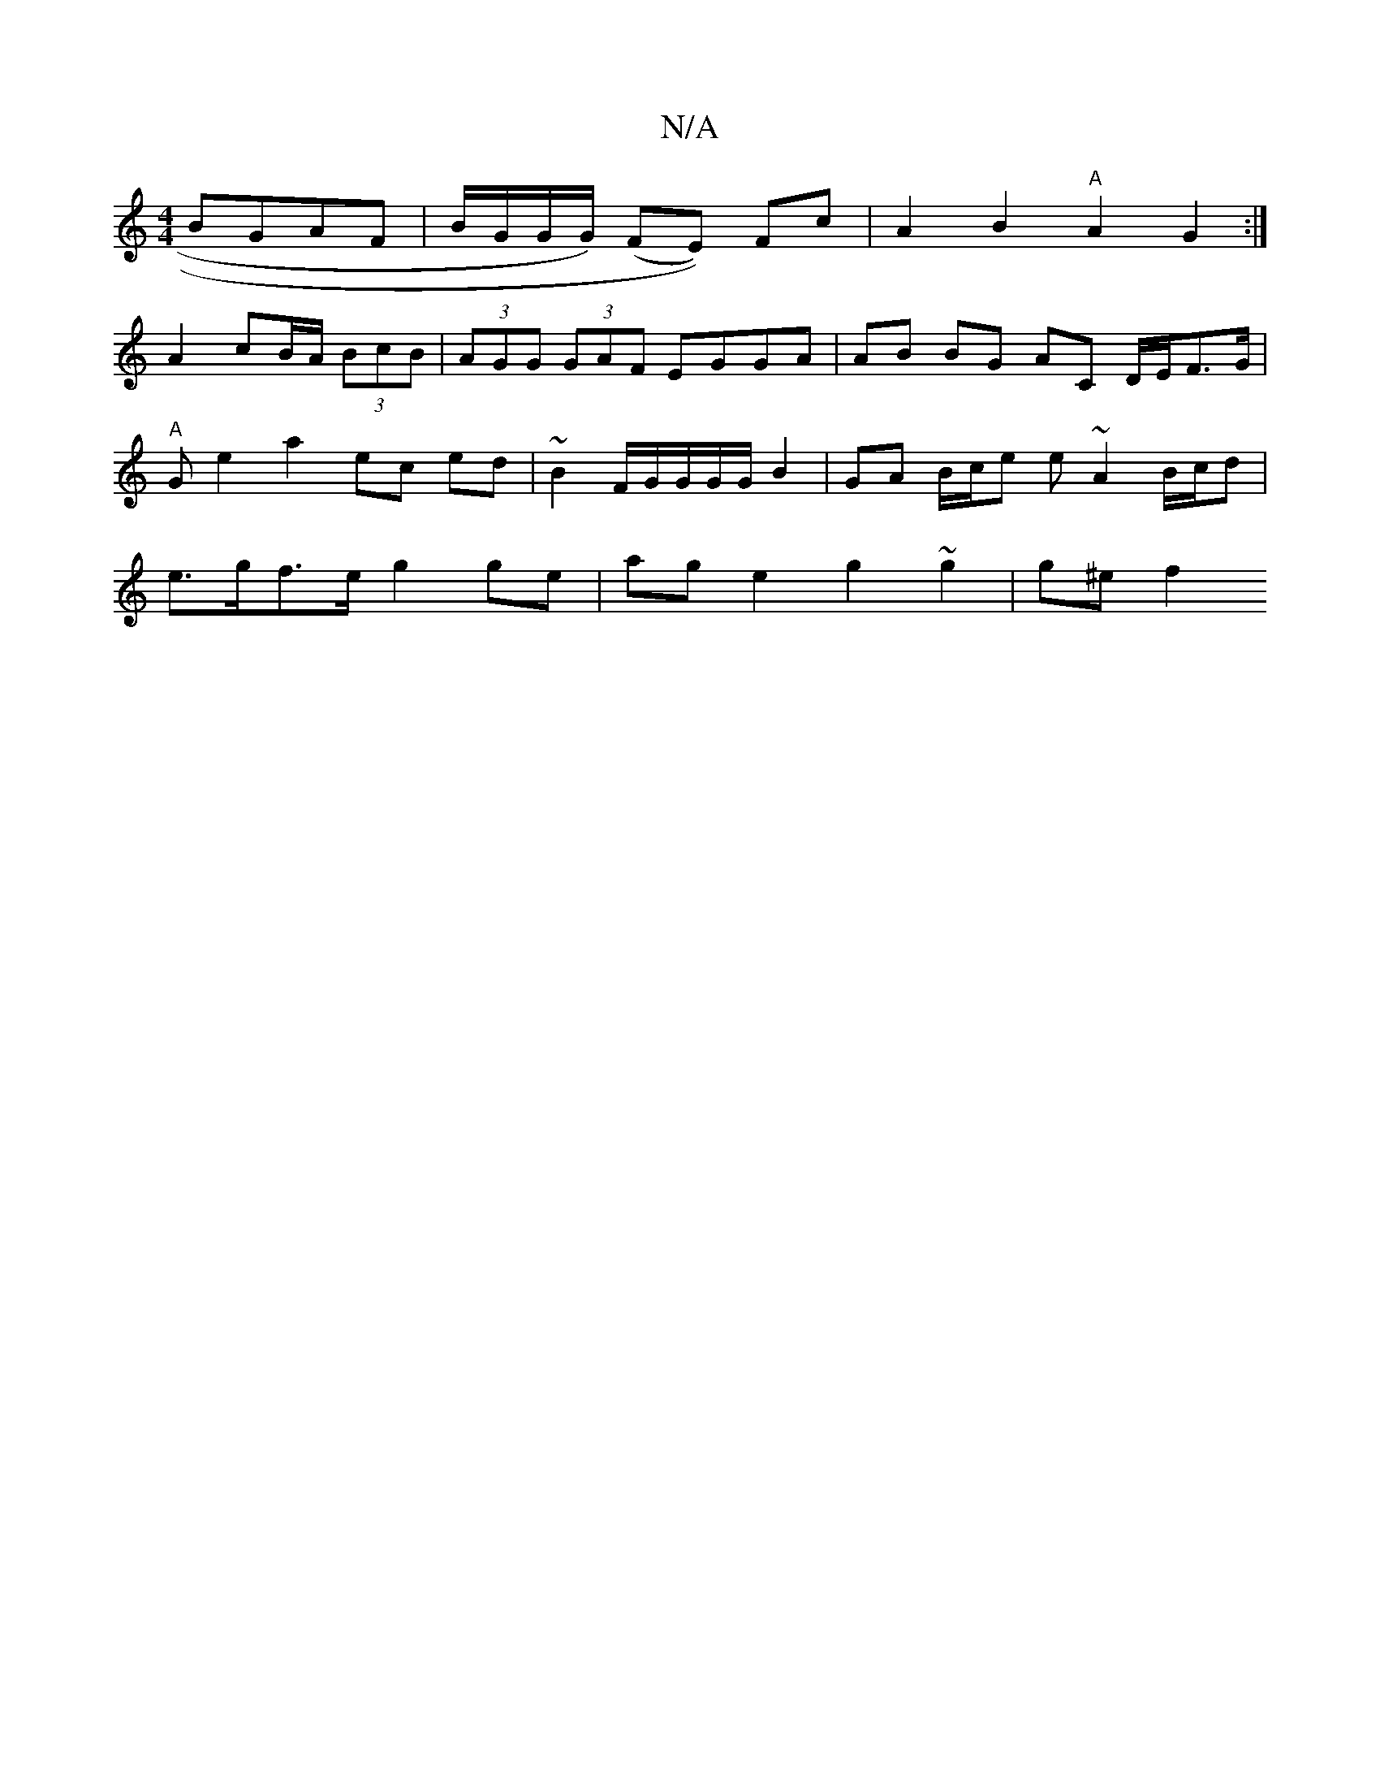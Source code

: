 X:1
T:N/A
M:4/4
R:N/A
K:Cmajor
BGAF | B/G/G/G/) (FE)) Fc | A2 B2 "A"A2 G2 :|
A2 cB/2A/2 (3BcB|(3AGG (3GAF EGGA | AB BG AC D/E/F>G | "A"Gse2a2 ec ed |~B2 F/2G/2G/2G/2G/2 B2 | GA B/c/e e~A2 B/c/d | e>gf>e g2 ge | age2 g2 ~g2 | g^e f2